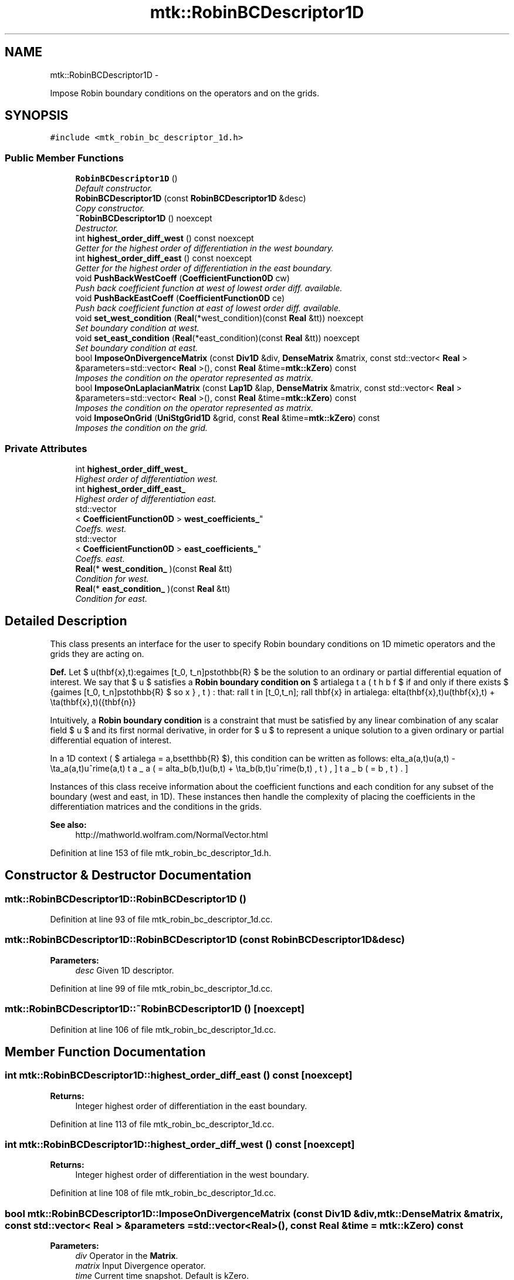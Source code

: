 .TH "mtk::RobinBCDescriptor1D" 3 "Mon Jul 4 2016" "MTK: Mimetic Methods Toolkit" \" -*- nroff -*-
.ad l
.nh
.SH NAME
mtk::RobinBCDescriptor1D \- 
.PP
Impose Robin boundary conditions on the operators and on the grids\&.  

.SH SYNOPSIS
.br
.PP
.PP
\fC#include <mtk_robin_bc_descriptor_1d\&.h>\fP
.SS "Public Member Functions"

.in +1c
.ti -1c
.RI "\fBRobinBCDescriptor1D\fP ()"
.br
.RI "\fIDefault constructor\&. \fP"
.ti -1c
.RI "\fBRobinBCDescriptor1D\fP (const \fBRobinBCDescriptor1D\fP &desc)"
.br
.RI "\fICopy constructor\&. \fP"
.ti -1c
.RI "\fB~RobinBCDescriptor1D\fP () noexcept"
.br
.RI "\fIDestructor\&. \fP"
.ti -1c
.RI "int \fBhighest_order_diff_west\fP () const noexcept"
.br
.RI "\fIGetter for the highest order of differentiation in the west boundary\&. \fP"
.ti -1c
.RI "int \fBhighest_order_diff_east\fP () const noexcept"
.br
.RI "\fIGetter for the highest order of differentiation in the east boundary\&. \fP"
.ti -1c
.RI "void \fBPushBackWestCoeff\fP (\fBCoefficientFunction0D\fP cw)"
.br
.RI "\fIPush back coefficient function at west of lowest order diff\&. available\&. \fP"
.ti -1c
.RI "void \fBPushBackEastCoeff\fP (\fBCoefficientFunction0D\fP ce)"
.br
.RI "\fIPush back coefficient function at east of lowest order diff\&. available\&. \fP"
.ti -1c
.RI "void \fBset_west_condition\fP (\fBReal\fP(*west_condition)(const \fBReal\fP &tt)) noexcept"
.br
.RI "\fISet boundary condition at west\&. \fP"
.ti -1c
.RI "void \fBset_east_condition\fP (\fBReal\fP(*east_condition)(const \fBReal\fP &tt)) noexcept"
.br
.RI "\fISet boundary condition at east\&. \fP"
.ti -1c
.RI "bool \fBImposeOnDivergenceMatrix\fP (const \fBDiv1D\fP &div, \fBDenseMatrix\fP &matrix, const std::vector< \fBReal\fP > &parameters=std::vector< \fBReal\fP >(), const \fBReal\fP &time=\fBmtk::kZero\fP) const "
.br
.RI "\fIImposes the condition on the operator represented as matrix\&. \fP"
.ti -1c
.RI "bool \fBImposeOnLaplacianMatrix\fP (const \fBLap1D\fP &lap, \fBDenseMatrix\fP &matrix, const std::vector< \fBReal\fP > &parameters=std::vector< \fBReal\fP >(), const \fBReal\fP &time=\fBmtk::kZero\fP) const "
.br
.RI "\fIImposes the condition on the operator represented as matrix\&. \fP"
.ti -1c
.RI "void \fBImposeOnGrid\fP (\fBUniStgGrid1D\fP &grid, const \fBReal\fP &time=\fBmtk::kZero\fP) const "
.br
.RI "\fIImposes the condition on the grid\&. \fP"
.in -1c
.SS "Private Attributes"

.in +1c
.ti -1c
.RI "int \fBhighest_order_diff_west_\fP"
.br
.RI "\fIHighest order of differentiation west\&. \fP"
.ti -1c
.RI "int \fBhighest_order_diff_east_\fP"
.br
.RI "\fIHighest order of differentiation east\&. \fP"
.ti -1c
.RI "std::vector
.br
< \fBCoefficientFunction0D\fP > \fBwest_coefficients_\fP"
.br
.RI "\fICoeffs\&. west\&. \fP"
.ti -1c
.RI "std::vector
.br
< \fBCoefficientFunction0D\fP > \fBeast_coefficients_\fP"
.br
.RI "\fICoeffs\&. east\&. \fP"
.ti -1c
.RI "\fBReal\fP(* \fBwest_condition_\fP )(const \fBReal\fP &tt)"
.br
.RI "\fICondition for west\&. \fP"
.ti -1c
.RI "\fBReal\fP(* \fBeast_condition_\fP )(const \fBReal\fP &tt)"
.br
.RI "\fICondition for east\&. \fP"
.in -1c
.SH "Detailed Description"
.PP 
This class presents an interface for the user to specify Robin boundary conditions on 1D mimetic operators and the grids they are acting on\&.
.PP
\fBDef\&.\fP Let $ u(\mathbf{x},t):\Omega\times [t_0, t_n]\mapsto\mathbb{R} $ be the solution to an ordinary or partial differential equation of interest\&. We say that $ u $ satisfies a \fBRobin boundary condition on\fP $ \partial\Omega $ if and only if there exists $ \beta(\mathbf{x},t):\Omega\times [t_0, t_n]\mapsto\mathbb{R} $ so that: \[ \forall t \in [t_0,t_n]\; \forall \mathbf{x} \in \partial\Omega: \delta(\mathbf{x},t)u(\mathbf{x},t) + \eta(\mathbf{x},t)(\hat{\mathbf{n}}\cdot\nabla u) = \beta(\mathbf{x},t). \]
.PP
Intuitively, a \fBRobin boundary condition\fP is a constraint that must be satisfied by any linear combination of any scalar field $ u $ and its first normal derivative, in order for $ u $ to represent a unique solution to a given ordinary or partial differential equation of interest\&.
.PP
In a 1D context ( $ \partial\Omega = \{a,b\}\subset\mathbb{R} $), this condition can be written as follows: \[ \delta_a(a,t)u(a,t) - \eta_a(a,t)u^\prime(a,t) = \beta_a(a,t), \] \[ \delta_b(b,t)u(b,t) + \eta_b(b,t)u^\prime(b,t) = \beta_b(b,t). \]
.PP
Instances of this class receive information about the coefficient functions and each condition for any subset of the boundary (west and east, in 1D)\&. These instances then handle the complexity of placing the coefficients in the differentiation matrices and the conditions in the grids\&.
.PP
\fBSee also:\fP
.RS 4
http://mathworld.wolfram.com/NormalVector.html 
.RE
.PP

.PP
Definition at line 153 of file mtk_robin_bc_descriptor_1d\&.h\&.
.SH "Constructor & Destructor Documentation"
.PP 
.SS "mtk::RobinBCDescriptor1D::RobinBCDescriptor1D ()"

.PP
Definition at line 93 of file mtk_robin_bc_descriptor_1d\&.cc\&.
.SS "mtk::RobinBCDescriptor1D::RobinBCDescriptor1D (const \fBRobinBCDescriptor1D\fP &desc)"

.PP
\fBParameters:\fP
.RS 4
\fIdesc\fP Given 1D descriptor\&. 
.RE
.PP

.PP
Definition at line 99 of file mtk_robin_bc_descriptor_1d\&.cc\&.
.SS "mtk::RobinBCDescriptor1D::~RobinBCDescriptor1D ()\fC [noexcept]\fP"

.PP
Definition at line 106 of file mtk_robin_bc_descriptor_1d\&.cc\&.
.SH "Member Function Documentation"
.PP 
.SS "int mtk::RobinBCDescriptor1D::highest_order_diff_east () const\fC [noexcept]\fP"

.PP
\fBReturns:\fP
.RS 4
Integer highest order of differentiation in the east boundary\&. 
.RE
.PP

.PP
Definition at line 113 of file mtk_robin_bc_descriptor_1d\&.cc\&.
.SS "int mtk::RobinBCDescriptor1D::highest_order_diff_west () const\fC [noexcept]\fP"

.PP
\fBReturns:\fP
.RS 4
Integer highest order of differentiation in the west boundary\&. 
.RE
.PP

.PP
Definition at line 108 of file mtk_robin_bc_descriptor_1d\&.cc\&.
.SS "bool mtk::RobinBCDescriptor1D::ImposeOnDivergenceMatrix (const \fBDiv1D\fP &div, \fBmtk::DenseMatrix\fP &matrix, const std::vector< \fBReal\fP > &parameters = \fCstd::vector<\fBReal\fP>()\fP, const \fBReal\fP &time = \fC\fBmtk::kZero\fP\fP) const"

.PP
\fBParameters:\fP
.RS 4
\fIdiv\fP Operator in the \fBMatrix\fP\&. 
.br
\fImatrix\fP Input Divergence operator\&. 
.br
\fItime\fP Current time snapshot\&. Default is kZero\&.
.RE
.PP
\fBReturns:\fP
.RS 4
Success of the imposition\&. 
.RE
.PP

.IP "1." 4
Impose Dirichlet coefficients\&.
.PP
.PP
1\&.1\&. Impose Dirichlet condition at the west\&.
.PP
1\&.2\&. Impose Dirichlet condition at the east\&.
.PP
.IP "2." 4
Impose Neumann coefficients\&. 
.PP

.PP
Definition at line 166 of file mtk_robin_bc_descriptor_1d\&.cc\&.
.SS "void mtk::RobinBCDescriptor1D::ImposeOnGrid (\fBUniStgGrid1D\fP &grid, const \fBReal\fP &time = \fC\fBmtk::kZero\fP\fP) const"

.PP
\fBParameters:\fP
.RS 4
\fIgrid\fP Grid upon which impose the desired boundary condition\&. 
.br
\fItime\fP Current time snapshot\&. Default is kZero\&. 
.RE
.PP

.PP
Definition at line 285 of file mtk_robin_bc_descriptor_1d\&.cc\&.
.SS "bool mtk::RobinBCDescriptor1D::ImposeOnLaplacianMatrix (const \fBLap1D\fP &lap, \fBmtk::DenseMatrix\fP &matrix, const std::vector< \fBReal\fP > &parameters = \fCstd::vector<\fBReal\fP>()\fP, const \fBReal\fP &time = \fC\fBmtk::kZero\fP\fP) const"

.PP
\fBParameters:\fP
.RS 4
\fIlap\fP Operator in the \fBMatrix\fP\&. 
.br
\fImatrix\fP Input Laplacian operator\&. 
.br
\fItime\fP Current time snapshot\&. Default is kZero\&.
.RE
.PP
\fBReturns:\fP
.RS 4
Success of the imposition\&. 
.RE
.PP

.IP "1." 4
Impose Dirichlet coefficients\&.
.PP
.PP
1\&.1\&. Impose Dirichlet condition at the west\&.
.PP
1\&.2\&. Impose Dirichlet condition at the east\&.
.PP
.IP "2." 4
Impose Neumann coefficients\&.
.PP
.PP
2\&.1\&. Create a mimetic gradient to approximate the first derivative\&.
.PP
2\&.2\&. Extract the coefficients approximating the boundary\&.
.PP
\fBWarning:\fP
.RS 4
Coefficients returned by the mim_bndy getter are dimensionless! Therefore we must scale them by delta_x (from the grid), before adding to the matrix! But this information is in the given lap!
.RE
.PP
2\&.3\&. Impose Neumann condition at the west\&.
.PP
2\&.3\&.1\&. Get gradient coefficient and scale it\&.
.PP
2\&.3\&.2\&. Multiply times the coefficient for this boundary, times the unit normal for this boundary\&.
.PP
2\&.3\&.3\&. Set the final value summing it with what is on the matrix\&.
.PP
2\&.4\&. Impose Neumann condition at the east\&.
.PP
\fBWarning:\fP
.RS 4
The Coefficients returned by the mim_bndy getter are those intended for the west boundary\&. We must enforce the center-skew-symmetry of the resulting operator by permuting their location in the matrix, and changing their sign\&.
.RE
.PP
2\&.4\&.1\&. Get gradient coefficient and scale it\&.
.PP
2\&.4\&.2\&. Multiply times the coefficient for this boundary, times the unit normal for this boundary, and change the sign to enforce center-skew-symmetry\&.
.PP
2\&.4\&.3\&. Set the final value summing it with what is on the matrix\&. 
.PP
Definition at line 200 of file mtk_robin_bc_descriptor_1d\&.cc\&.
.SS "void mtk::RobinBCDescriptor1D::PushBackEastCoeff (\fBmtk::CoefficientFunction0D\fPce)"

.PP
\fBParameters:\fP
.RS 4
\fIce\fP Function $ c_e(x,y):\Omega\mapsto\mathbb{R} $\&. 
.RE
.PP

.PP
Definition at line 132 of file mtk_robin_bc_descriptor_1d\&.cc\&.
.SS "void mtk::RobinBCDescriptor1D::PushBackWestCoeff (\fBmtk::CoefficientFunction0D\fPcw)"

.PP
\fBParameters:\fP
.RS 4
\fIcw\fP Function $ c_w(x,y):\Omega\mapsto\mathbb{R} $\&. 
.RE
.PP

.PP
Definition at line 118 of file mtk_robin_bc_descriptor_1d\&.cc\&.
.SS "void mtk::RobinBCDescriptor1D::set_east_condition (\fBReal\fP(*)(const \fBReal\fP &tt)east_condition)\fC [noexcept]\fP"

.PP
\fBParameters:\fP
.RS 4
\fIeast_condition\fP $ \beta_e(y,t):\Omega\mapsto\mathbb{R} $\&. 
.RE
.PP

.PP
Definition at line 156 of file mtk_robin_bc_descriptor_1d\&.cc\&.
.SS "void mtk::RobinBCDescriptor1D::set_west_condition (\fBReal\fP(*)(const \fBReal\fP &tt)west_condition)\fC [noexcept]\fP"

.PP
\fBParameters:\fP
.RS 4
\fIwest_condition\fP $ \beta_w(y,t):\Omega\mapsto\mathbb{R} $\&. 
.RE
.PP

.PP
Definition at line 146 of file mtk_robin_bc_descriptor_1d\&.cc\&.
.SH "Member Data Documentation"
.PP 
.SS "std::vector<\fBCoefficientFunction0D\fP> mtk::RobinBCDescriptor1D::east_coefficients_\fC [private]\fP"

.PP
Definition at line 256 of file mtk_robin_bc_descriptor_1d\&.h\&.
.SS "\fBReal\fP(* mtk::RobinBCDescriptor1D::east_condition_)(const \fBReal\fP &tt)\fC [private]\fP"

.PP
Definition at line 259 of file mtk_robin_bc_descriptor_1d\&.h\&.
.SS "int mtk::RobinBCDescriptor1D::highest_order_diff_east_\fC [private]\fP"

.PP
Definition at line 253 of file mtk_robin_bc_descriptor_1d\&.h\&.
.SS "int mtk::RobinBCDescriptor1D::highest_order_diff_west_\fC [private]\fP"

.PP
Definition at line 252 of file mtk_robin_bc_descriptor_1d\&.h\&.
.SS "std::vector<\fBCoefficientFunction0D\fP> mtk::RobinBCDescriptor1D::west_coefficients_\fC [private]\fP"

.PP
Definition at line 255 of file mtk_robin_bc_descriptor_1d\&.h\&.
.SS "\fBReal\fP(* mtk::RobinBCDescriptor1D::west_condition_)(const \fBReal\fP &tt)\fC [private]\fP"

.PP
Definition at line 258 of file mtk_robin_bc_descriptor_1d\&.h\&.

.SH "Author"
.PP 
Generated automatically by Doxygen for MTK: Mimetic Methods Toolkit from the source code\&.
